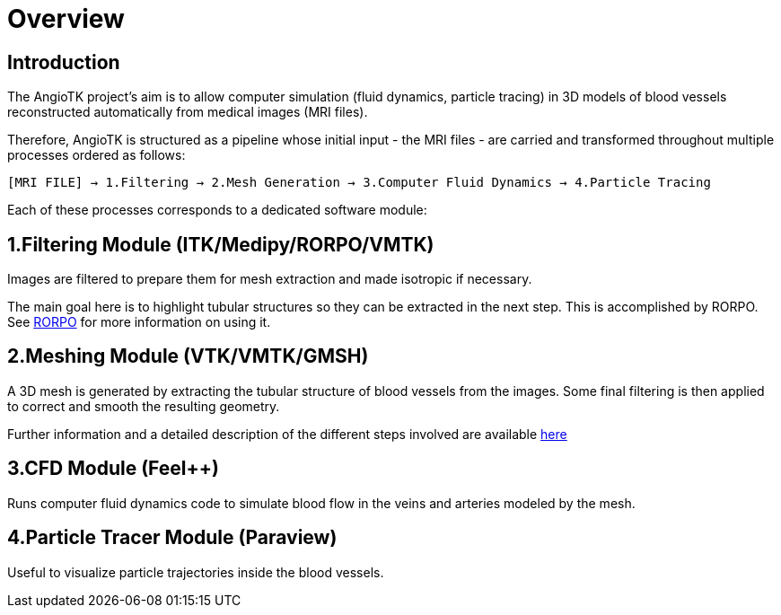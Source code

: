 # Overview

## Introduction
The AngioTK project's aim is to allow computer simulation (fluid dynamics, particle tracing) in 3D models of blood vessels reconstructed automatically from medical images (MRI files).

Therefore, AngioTK is structured as a pipeline whose initial input - the MRI files - are carried and transformed throughout multiple processes ordered as follows:

`[MRI FILE] -> 1.Filtering -> 2.Mesh Generation -> 3.Computer Fluid Dynamics -> 4.Particle Tracing`

Each of these processes corresponds to a dedicated software module:

## 1.Filtering Module (ITK/Medipy/RORPO/VMTK)

Images are filtered to prepare them for mesh extraction and made isotropic if necessary. 

The main goal here is to highlight tubular structures so they can be extracted in the next step. This is accomplished by RORPO. See link:Module_1_RORPO.adoc[RORPO] for more information on using it.

## 2.Meshing Module (VTK/VMTK/GMSH)

A 3D mesh is generated by extracting the tubular structure of blood vessels from the images. Some final filtering is then applied to correct and smooth the resulting geometry.

Further information and a detailed description of the different steps involved are available link:Meshing_Module_Description.adoc[here]

## 3.CFD Module (Feel++)

Runs computer fluid dynamics code to simulate blood flow in the veins and arteries modeled by the mesh.

## 4.Particle Tracer Module (Paraview)
Useful to visualize particle trajectories inside the blood vessels.